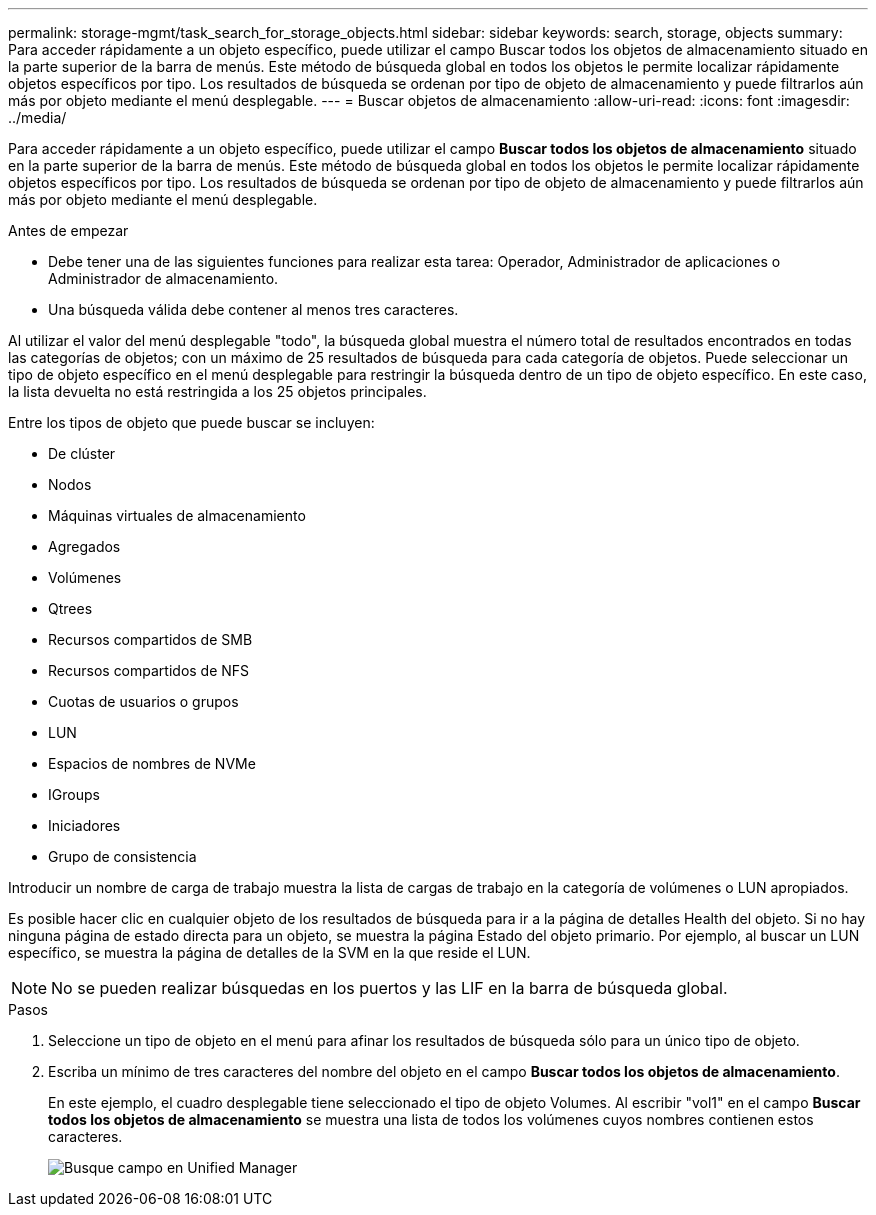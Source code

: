 ---
permalink: storage-mgmt/task_search_for_storage_objects.html 
sidebar: sidebar 
keywords: search, storage, objects 
summary: Para acceder rápidamente a un objeto específico, puede utilizar el campo Buscar todos los objetos de almacenamiento situado en la parte superior de la barra de menús. Este método de búsqueda global en todos los objetos le permite localizar rápidamente objetos específicos por tipo. Los resultados de búsqueda se ordenan por tipo de objeto de almacenamiento y puede filtrarlos aún más por objeto mediante el menú desplegable. 
---
= Buscar objetos de almacenamiento
:allow-uri-read: 
:icons: font
:imagesdir: ../media/


[role="lead"]
Para acceder rápidamente a un objeto específico, puede utilizar el campo *Buscar todos los objetos de almacenamiento* situado en la parte superior de la barra de menús. Este método de búsqueda global en todos los objetos le permite localizar rápidamente objetos específicos por tipo. Los resultados de búsqueda se ordenan por tipo de objeto de almacenamiento y puede filtrarlos aún más por objeto mediante el menú desplegable.

.Antes de empezar
* Debe tener una de las siguientes funciones para realizar esta tarea: Operador, Administrador de aplicaciones o Administrador de almacenamiento.
* Una búsqueda válida debe contener al menos tres caracteres.


Al utilizar el valor del menú desplegable "todo", la búsqueda global muestra el número total de resultados encontrados en todas las categorías de objetos; con un máximo de 25 resultados de búsqueda para cada categoría de objetos. Puede seleccionar un tipo de objeto específico en el menú desplegable para restringir la búsqueda dentro de un tipo de objeto específico. En este caso, la lista devuelta no está restringida a los 25 objetos principales.

Entre los tipos de objeto que puede buscar se incluyen:

* De clúster
* Nodos
* Máquinas virtuales de almacenamiento
* Agregados
* Volúmenes
* Qtrees
* Recursos compartidos de SMB
* Recursos compartidos de NFS
* Cuotas de usuarios o grupos
* LUN
* Espacios de nombres de NVMe
* IGroups
* Iniciadores
* Grupo de consistencia


Introducir un nombre de carga de trabajo muestra la lista de cargas de trabajo en la categoría de volúmenes o LUN apropiados.

Es posible hacer clic en cualquier objeto de los resultados de búsqueda para ir a la página de detalles Health del objeto. Si no hay ninguna página de estado directa para un objeto, se muestra la página Estado del objeto primario. Por ejemplo, al buscar un LUN específico, se muestra la página de detalles de la SVM en la que reside el LUN.

[NOTE]
====
No se pueden realizar búsquedas en los puertos y las LIF en la barra de búsqueda global.

====
.Pasos
. Seleccione un tipo de objeto en el menú para afinar los resultados de búsqueda sólo para un único tipo de objeto.
. Escriba un mínimo de tres caracteres del nombre del objeto en el campo *Buscar todos los objetos de almacenamiento*.
+
En este ejemplo, el cuadro desplegable tiene seleccionado el tipo de objeto Volumes. Al escribir "vol1" en el campo *Buscar todos los objetos de almacenamiento* se muestra una lista de todos los volúmenes cuyos nombres contienen estos caracteres.

+
image::../media/opm_search_field_jpg.gif[Busque campo en Unified Manager]


